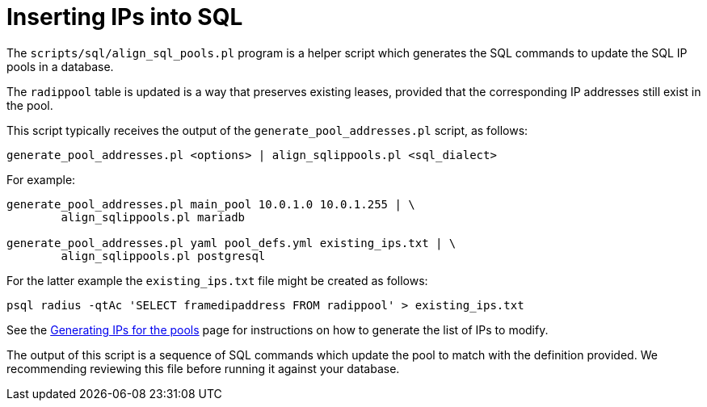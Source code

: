 = Inserting IPs into SQL

The `scripts/sql/align_sql_pools.pl` program is a helper script which
generates the SQL commands to update the SQL IP pools in a database.

The `radippool` table is updated is a way that preserves existing
leases, provided that the corresponding IP addresses still exist in
the pool.

This script typically receives the output of the `generate_pool_addresses.pl`
script, as follows:

[source,shell]
----
generate_pool_addresses.pl <options> | align_sqlippools.pl <sql_dialect>
----

For example:

[source,shell]
----
generate_pool_addresses.pl main_pool 10.0.1.0 10.0.1.255 | \
        align_sqlippools.pl mariadb

generate_pool_addresses.pl yaml pool_defs.yml existing_ips.txt | \
        align_sqlippools.pl postgresql
----

For the latter example the `existing_ips.txt` file might be created as
follows:

[source,shell]
----
psql radius -qtAc 'SELECT framedipaddress FROM radippool' > existing_ips.txt
----

See the xref:modules/sqlippool/populating.adoc[Generating IPs for the
pools] page for instructions on how to generate the list of IPs to
modify.

The output of this script is a sequence of SQL commands which update
the pool to match with the definition provided. We recommending
reviewing this file before running it against your database.

